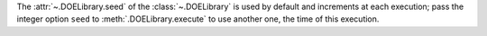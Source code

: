 The :attr:`~.DOELibrary.seed` of the :class:`~.DOELibrary` is used by default and increments at each execution; pass the integer option ``seed`` to :meth:`.DOELibrary.execute` to use another one, the time of this execution.
